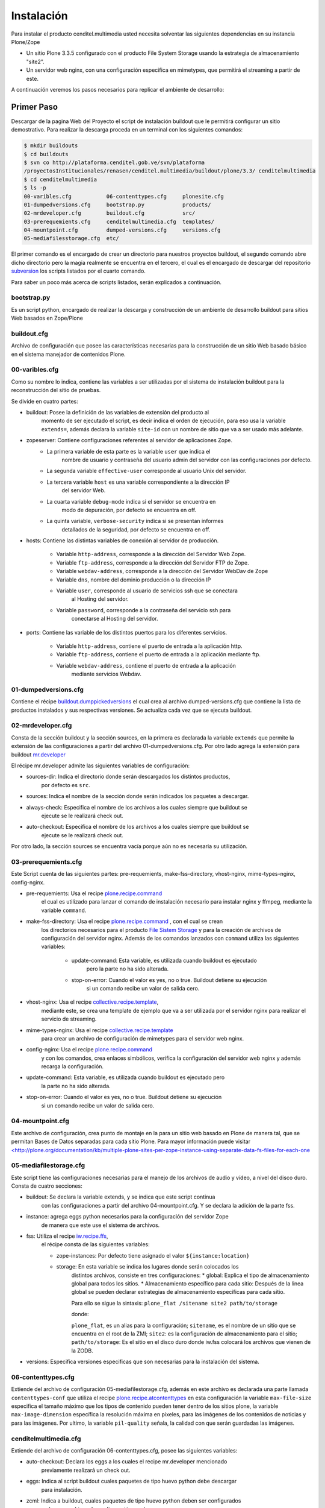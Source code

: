 .. highlight:: rest

.. _manual_de_instalacion:

===========
Instalación
===========

Para instalar el producto cenditel.multimedia usted necesita solventar las
siguientes dependencias en su instancia Plone/Zope

* Un sitio Plone 3.3.5 configurado con el producto File System Storage usando la estrategia de almacenamiento "site2".
* Un servidor web nginx, con una configuración especifica en mimetypes, que permitirá el streaming a partir de este.

A continuación veremos los pasos necesarios para replicar el ambiente de desarrollo:

Primer Paso
===========

Descargar de la pagina Web del Proyecto el script de instalación buildout que le
permitirá configurar un sitio demostrativo.
Para realizar la descarga proceda en un terminal con los siguientes comandos:

.. code-block:: console

    $ mkdir buildouts
    $ cd buildouts
    $ svn co http://plataforma.cenditel.gob.ve/svn/plataforma
    /proyectosInstitucionales/renasen/cenditel.multimedia/buildout/plone/3.3/ cenditelmultimedia
    $ cd cenditelmultimedia
    $ ls -p
    00-varibles.cfg           06-contenttypes.cfg     plonesite.cfg
    01-dumpedversions.cfg     bootstrap.py            products/
    02-mrdeveloper.cfg        buildout.cfg            src/
    03-prerequemients.cfg     cenditelmultimedia.cfg  templates/
    04-mountpoint.cfg         dumped-versions.cfg     versions.cfg
    05-mediafilesstorage.cfg  etc/

El primer comando es el encargado de crear un directorio para nuestros proyectos
buildout, el segundo comando abre dicho directorio pero la magia realmente se
encuentra en el tercero, el cual es el encargado de descargar del repositorio
`subversion`_ los scripts listados por el cuarto comando.

.. _subversion: http://subversion.apache.org/

Para saber un poco más acerca de scripts listados, serán explicados a continuación.

bootstrap.py
^^^^^^^^^^^^

Es un script python, encargado de realizar la descarga y construcción de un
ambiente de desarrollo buildout para sitios Web basados en Zope/Plone

buildout.cfg
^^^^^^^^^^^^

Archivo de configuración que posee las características necesarias para la construcción
de un sitio Web basado básico en el sistema manejador de contenidos Plone.

00-varibles.cfg
^^^^^^^^^^^^^^^

Como su nombre lo indica, contiene las variables a ser utilizadas por el sistema
de instalación buildout para la reconstrucción del sitio de pruebas.

Se divide en cuatro partes:

* buildout: Posee la definición de las variables de extensión del producto al
    momento de ser ejecutado el script, es decir indica el orden de ejecución, para
    eso usa la variable ``extends=``, además declara la variable ``site-id`` con un
    nombre de sitio que va a ser usado más adelante.

* zopeserver: Contiene configuraciones referentes al servidor de aplicaciones Zope.
    * La primera variable de esta parte es la variable ``user`` que indica el
        nombre de usuario y contraseña del usuario admin del servidor con las configuraciones
        por defecto.
        
    * La segunda variable ``effective-user`` corresponde al usuario Unix del servidor.
    
    * La tercera variable ``host`` es una variable correspondiente a la dirección IP
        del servidor Web.
        
    * La cuarta variable ``debug-mode`` indica si el servidor se encuentra en
        modo de depuración, por defecto se encuentra en off.
        
    * La quinta variable, ``verbose-security`` indica si se presentan informes
        detallados de la seguridad, por defecto se encuentra en off.
    
* hosts: Contiene las distintas variables de conexión al servidor de producción.

    * Variable ``http-address``, corresponde a la dirección del Servidor Web Zope.
    * Variable ``ftp-address``, corresponde a la dirección del Servidor FTP de Zope.
    * Variable ``webdav-address``, corresponde a la dirección del Servidor WebDav de Zope
    * Variable ``dns``, nombre del dominio producción o la dirección IP
    * Variable ``user``, corresponde al usuario de servicios ssh que se conectara
        al Hosting del servidor.
    * Variable ``password``, corresponde a la contraseña del servicio ssh para
        conectarse al Hosting del servidor.
    
* ports: Contiene las variable de los distintos puertos para los diferentes servicios.

    * Variable ``http-address``, contiene el puerto de entrada a la aplicación http.
    * Variable ``ftp-address``, contiene el puerto de entrada a la aplicación mediante ftp.
    * Variable ``webdav-address``, contiene el puerto de entrada a la aplicación
        mediante servicios Webdav.

01-dumpedversions.cfg
^^^^^^^^^^^^^^^^^^^^^

Contiene el récipe `buildout.dumppickedversions <http://pypi.python.org/pypi/buildout.dumppickedversions>`_
el cual crea al archivo dumped-versions.cfg que contiene la lista de productos
instalados y sus respectivas versiones. Se actualiza cada vez que se ejecuta buildout.

02-mrdeveloper.cfg
^^^^^^^^^^^^^^^^^^

Consta de la sección buildout y la sección sources, en la primera es declarada la
variable ``extends`` que permite la extensión de las configuraciones a partir del
archivo 01-dumpedversions.cfg. Por otro lado agrega la extensión para buildout
`mr.developer <http://pypi.python.org/pypi/mr.developer>`_ 

El récipe mr.developer admite las siguientes variables de configuración:

* sources-dir: Indica el directorio donde serán descargados los distintos productos,
    por defecto es ``src``.
* sources: Indica el nombre de la sección donde serán indicados los paquetes a descargar.
* always-check: Especifica el nombre de los archivos a los cuales siempre que buildout se
    ejecute se le realizará check out.
* auto-checkout: Especifica el nombre de los archivos a los cuales siempre que buildout se
    ejecute se le realizará check out.

Por otro lado, la sección sources se encuentra vacía porque aún no es necesaria
su utilización.

03-prerequemients.cfg
^^^^^^^^^^^^^^^^^^^^^

Este Script cuenta de las siguientes partes: pre-requemients, make-fss-directory,
vhost-nginx, mime-types-nginx, config-nginx.

* pre-requemients: Usa el recipe `plone.recipe.command <http://pypi.python.org/pypi/plone.recipe.command>`_
    el cual es utilizado para lanzar el comando de instalación necesario para instalar nginx
    y ffmpeg, mediante la variable ``command``. 
* make-fss-directory: Usa el recipe `plone.recipe.command <http://pypi.python.org/pypi/plone.recipe.command>`_ , con el cual se crean
    los directorios necesarios para el producto `File Sistem Storage <http://plone.org/products/filesystemstorage>`_
    y para la creación de archivos de configuración del servidor nginx. Además
    de los comandos lanzados con ``command`` utiliza las siguientes variables:

        * update-command: Esta variable, es utilizada cuando buildout es ejecutado
            pero la parte no ha sido alterada.
        * stop-on-error: Cuando el valor es yes, no o true. Buildout detiene su ejecución
            si un comando recibe un valor de salida cero.
            
* vhost-nginx: Usa el recipe `collective.recipe.template <http://pypi.python.org/pypi/collective.recipe.template>`_,
    mediante este, se crea una template de ejemplo que va a ser utilizada por el servidor nginx para realizar el
    servicio de streaming.
* mime-types-nginx: Usa el recipe `collective.recipe.template <http://pypi.python.org/pypi/collective.recipe.template>`_
    para crear un archivo de configuración de mimetypes para el servidor web nginx.
* config-nginx: Usa el recipe `plone.recipe.command <http://pypi.python.org/pypi/plone.recipe.command>`_
    y con los comandos, crea enlaces simbólicos, verifica la configuración del servidor web nginx y además
    recarga la configuración.
* update-command: Esta variable, es utilizada cuando buildout es ejecutado pero
    la parte no ha sido alterada.
* stop-on-error: Cuando el valor es yes, no o true. Buildout detiene su ejecución
    si un comando recibe un valor de salida cero.

04-mountpoint.cfg
^^^^^^^^^^^^^^^^^

Este archivo de configuración, crea punto de montaje en la para un sitio web basado
en Plone de manera tal, que se permitan Bases de Datos separadas para cada sitio Plone.
Para mayor información puede visitar
`<http://plone.org/documentation/kb/multiple-plone-sites-per-zope-instance-using-separate-data-fs-files-for-each-one <http://plone.org/documentation/kb/multiple-plone-sites-per-zope-instance-using-separate-data-fs-files-for-each-one>`_


05-mediafilestorage.cfg
^^^^^^^^^^^^^^^^^^^^^^^

Este script tiene las configuraciones necesarias para el manejo de los archivos
de audio y vídeo, a nivel del disco duro. Consta de cuatro secciones:

* buildout: Se declara la variable extends, y se indica que este script continua
    con las configuraciones a partir del archivo 04-mountpoint.cfg. Y se declara la
    adición de la parte fss.

* instance: agrega eggs python necesarios para la configuración del servidor Zope
    de manera que este use el sistema de archivos.

* fss: Utiliza el recipe `iw.recipe.ffs <http://pypi.python.org/pypi/iw.recipe.fss>`_,
    el récipe consta de las siguientes variables:

    * zope-instances: Por defecto tiene asignado el valor ``${instance:location}``
    * storage: En esta variable se indica los lugares donde serán colocados los
        distintos archivos, consiste en tres configuraciones:
        * global: Explica el tipo de almacenamiento global para todos los sitios.
        * Almacenamiento específico para cada sitio: Después de la linea global
        se pueden declarar estrategias de almacenamiento específicas para cada sitio.

        Para ello se sigue la sintaxis:
        ``plone_flat /sitename site2 path/to/storage``
        
        donde:
             
        ``plone_flat``, es un alias para la configuración;
        ``sitename``, es el nombre de un sitio que se encuentra en el root de la ZMI;
        ``site2``: es la configuración de almacenamiento para el sitio;
        ``path/to/storage``: Es el sitio en el disco duro donde iw.fss colocará
        los archivos que vienen de la ZODB.

* versions: Especifica versiones especificas que son necesarias para la instalación del sistema.

06-contenttypes.cfg
^^^^^^^^^^^^^^^^^^^

Extiende del archivo de configuración 05-mediafilestorage.cfg, además en este archivo
es declarada una parte llamada ``contenttypes-conf`` que utiliza el recipe `plone.recipe.atcontenttypes <http://pypi.python.org/pypi/plone.recipe.atcontenttypes>`_
en esta configuración la variable ``max-file-size`` especifica el tamaño máximo
que los tipos de contenido  pueden tener dentro de los sitios plone, la variable
``max-image-dimension`` específica la resolución máxima en pixeles, para las
imágenes de los contenidos de noticias y para las imágenes. Por ultimo, la variable
``pil-quality`` señala, la calidad con que serán guardadas las imágenes.

cenditelmultimedia.cfg
^^^^^^^^^^^^^^^^^^^^^^

Extiende del archivo de configuración 06-contenttypes.cfg, posee las siguientes variables:

* auto-checkout: Declara los eggs a los cuales el recipe mr.developer mencionado
    previamente realizará un check out.
* eggs: Indica al script buildout cuales paquetes de tipo huevo python debe descargar
    para instalación.
* zcml: Indica a buildout, cuales paquetes de tipo huevo python deben ser configurados
    en base a archivos de configuración zcml.

Además contiene la parte de la declaración de los paquetes a los cuales se les realizará
un check out para la instalación de los mismos en la instancia Zope, es decir la parte
sources que fue previamente mencionada en el archivo 02-mrdeveloper.cfg.

plonesite.cfg
^^^^^^^^^^^^^

Extiende del archivo de configuración cenditelmultimedia.cfg. Utiliza el récipe
`collective.recipe.plonesite <http://pypi.python.org/pypi/collective.recipe.plonesite>`_ aceptando
las siguientes variables de configuración:

* site-id: Nombre del sitio de ejemplo creado con el récipe.
* intance: Corresponde al nombre de la instancia que esta corriendo el script,
    por defecto ``instance``.
* profiles: Corresponde a una lista de perfiles de GenericSetup que se ejecutaran
    cada vez que se ejecute el script buildout.

templates
^^^^^^^^^

Este directorio contiene modelos de archivos de configuración que son modificados
en base a las variables declaradas en el archivo 00-variables.cfg, permitiendo
replicar configuraciones para el servidor nginx.

products
^^^^^^^^

Corresponde al directorio **products** creado por bootstrap.py.

src
^^^

Es el directorio de instalación donde serán colocados los archivos en desarrollo.
En este caso, el récipe mr.developer coloca aquí dichos archivos. 

etc
^^^

En este directorio, son colocados los archivos de salida generados a partir del
récipe de `collective.recipe.template <http://pypi.python.org/pypi/collective.recipe.template>`_

Segundo paso
============

Instale una jaula de python2.4 en su sistema para evitar daños a su sistema operativo.
Proceda como se señala a continuación.

.. code-block:: console

    # aptitude install python2.4 python2.4-minimal python2.4-dev
    python-virtualenv python-setuptools 
    $ virtualenv -p python2.4 python2.4/
    $ cd python2.4/
    $ source bin/activate
    (python2.4)$ cd $HOME/buildouts/cenditelmultimedia
    (python2.4)$ python bootstrap.py
    
El primer comando, instala las dependencias python en el sistema operativo. Si
usted se encuentra bajo el sistema operativo Debian Lenny o Ubuntu Karmic Koala,
no tendrá problemas de dependencias. El segundo comando, crea una jaula virtual
de python en su directorio de usuario llamada python2.4, con el tercer comando
entramos a ella,
para activarla usamos el cuarto comando, los siguientes comandos nos llevan al
entorno de desarrollo allí llamamos al interprete de python para que ejecute al
archivo bootstrap.py; el cual nos dará una salida como:

.. code-block:: console

    Downloading http://pypi.python.org/packages/source/d/distribute/distribute-0.6.14.tar.gz
    Extracting in /tmp/tmpIUY_yz
    Now working in /tmp/tmpIUY_yz/distribute-0.6.14
    Building a Distribute egg in /tmp/tmptWrUVV
    /tmp/tmptWrUVV/distribute-0.6.14-py2.4.egg
    Creating directory '/home/victor/buildouts/tutorial/bin'.
    Creating directory '/home/victor/buildouts/tutorial/parts'.
    Creating directory '/home/victor/buildouts/tutorial/eggs'.
    Creating directory '/home/victor/buildouts/tutorial/develop-eggs'.
    Getting distribution for 'zc.buildout==1.4.3'.
    Got zc.buildout 1.4.3.
    Generated script '/home/victor/buildouts/tutorial/bin/buildout'.

Tercer Paso
===========

.. code-block:: console

    (python2.4)$ ./bin/buildout -vNc plonesite.cfg

Al realizar esto, buildout ejecutará las configuraciones necesarias en el sitio para instalar los productos. A continuación vamos a ver
como configurar el resto de la aplicación. 